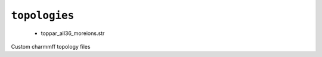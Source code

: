 .. _config_ref charmmff custom topologies:

``topologies``
--------------

  * toppar_all36_moreions.str


Custom charmmff topology files

.. raw:: html

   <div class="autogen-footer">
     <p>This page was generated by ycleptic v1.6.2 on 2025-06-25.</p>
   </div>